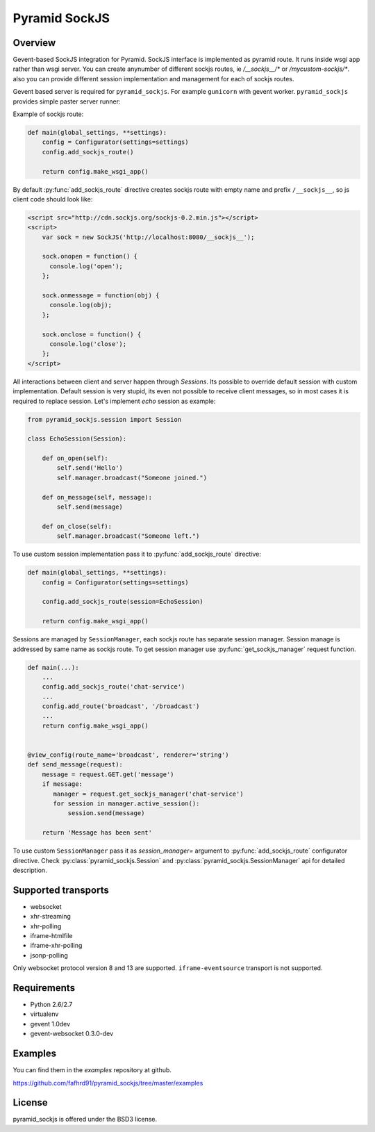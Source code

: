 Pyramid SockJS
==============

Overview
--------

Gevent-based SockJS integration for Pyramid. SockJS interface is 
implemented as pyramid route. It runs inside wsgi app rather than wsgi server.
You can create anynumber of different sockjs routes, ie 
`/__sockjs__/*` or `/mycustom-sockjs/*`. also you can provide different
session implementation and management for each of sockjs routes.

Gevent based server is required for ``pyramid_sockjs``. 
For example ``gunicorn`` with gevent worker. ``pyramid_sockjs`` provides
simple paster server runner:

.. code-block:: text
   :linenos:

   [server:main]
   use = egg:pyramid_sockjs#server
   host = 0.0.0.0
   port = 8080

Example of sockjs route:

.. code-block:: python

   def main(global_settings, **settings):
       config = Configurator(settings=settings)
       config.add_sockjs_route()

       return config.make_wsgi_app()

By default :py:func:`add_sockjs_route` directive creates sockjs route
with empty name and prefix ``/__sockjs__``, so js client code should look like:


.. code-block:: javascript

  <script src="http://cdn.sockjs.org/sockjs-0.2.min.js"></script>
  <script>
      var sock = new SockJS('http://localhost:8080/__sockjs__');

      sock.onopen = function() {
        console.log('open');
      };

      sock.onmessage = function(obj) {
        console.log(obj);
      };

      sock.onclose = function() {
        console.log('close');
      };
  </script>


All interactions between client and server happen through `Sessions`.
Its possible to override default session with custom implementation.
Default session is very stupid, its even not possible to receive 
client messages, so in most cases it is required to replace session.
Let's implement `echo` session as example:

.. code-block:: python

  from pyramid_sockjs.session import Session

  class EchoSession(Session):

      def on_open(self):
          self.send('Hello')
          self.manager.broadcast("Someone joined.")

      def on_message(self, message):
          self.send(message)

      def on_close(self):
          self.manager.broadcast("Someone left.")

To use custom session implementation pass it to :py:func:`add_sockjs_route`
directive:

.. code-block:: python

   def main(global_settings, **settings):
       config = Configurator(settings=settings)

       config.add_sockjs_route(session=EchoSession)

       return config.make_wsgi_app()


Sessions are managed by ``SessionManager``, each sockjs route has separate
session manager. Session manage is addressed by same name as sockjs route.
To get session manager use :py:func:`get_sockjs_manager`
request function.

.. code-block:: python

   def main(...):
       ...
       config.add_sockjs_route('chat-service')
       ...
       config.add_route('broadcast', '/broadcast')
       ...
       return config.make_wsgi_app()


   @view_config(route_name='broadcast', renderer='string')
   def send_message(request):
       message = request.GET.get('message')
       if message:
          manager = request.get_sockjs_manager('chat-service')
	  for session in manager.active_session():
              session.send(message)

       return 'Message has been sent' 


To use custom ``SessionManager`` pass it as `session_manager=` argument
to :py:func:`add_sockjs_route` configurator directive. 
Check :py:class:`pyramid_sockjs.Session` 
and :py:class:`pyramid_sockjs.SessionManager` api for 
detailed description.


Supported transports
--------------------

* websocket
* xhr-streaming
* xhr-polling
* iframe-htmlfile
* iframe-xhr-polling
* jsonp-polling

Only websocket protocol version 8 and 13 are supported.
``iframe-eventsource`` transport is not supported.


Requirements
------------

- Python 2.6/2.7

- virtualenv

- gevent 1.0dev

- gevent-websocket 0.3.0-dev


Examples
--------

You can find them in the `examples` repository at github.

https://github.com/fafhrd91/pyramid_sockjs/tree/master/examples


License
-------

pyramid_sockjs is offered under the BSD3 license.
